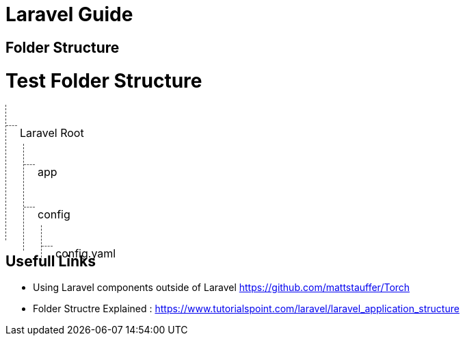 = Laravel Guide

== Folder Structure

= Test Folder Structure


[.tree]
- Laravel Root
** app
** config
*** config.yaml


== Usefull Links
- Using Laravel components outside of Laravel https://github.com/mattstauffer/Torch
- Folder Structre Explained : https://www.tutorialspoint.com/laravel/laravel_application_structure



++++
<style>
.tree, .tree * {
font-size: 16px
}
.tree ul,
.tree li,
.tree ol
{
margin : 0px;
 list-style-type: none;
}

.tree ul,
.tree ol {
    border-left: 1px dashed #444;
    padding: 10px 10px;

}

.tree * ul,
.tree * ol
{
    margin-left : 5px;
    margin-top: -10px;
}
.tree li {
    padding: 5px 10px;
    position: relative;
}
.tree li:last-child {
margin-bottom: -30px
}
.tree li:before {
    content: "";
    border-top: 1px dashed #555;
    width: 16px;
    display: block;
    position: absolute;
    top: 20px;
    left: -10px;
}
</style>
++++
